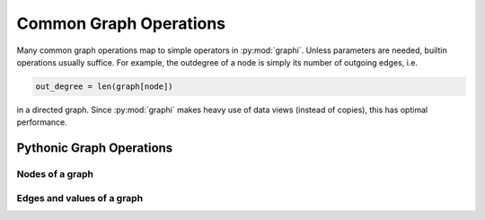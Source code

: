 +++++++++++++++++++++++
Common Graph Operations
+++++++++++++++++++++++

Many common graph operations map to simple operators in :py:mod:`graphi`.
Unless parameters are needed, builtin operations usually suffice.
For example, the outdegree of a node is simply its number of outgoing edges, i.e.

.. code::

    out_degree = len(graph[node])

in a directed graph.
Since :py:mod:`graphi` makes heavy use of data views (instead of copies), this has optimal performance.

Pythonic Graph Operations
+++++++++++++++++++++++++

Nodes of a graph
----------------

.. describe:: graph.add(a)

    Safely add a :term:`node` ``a`` to ``graph``.

.. describe:: del graph[a]

    Remove a :term:`node` ``a`` from ``graph``.

.. describe:: a in graph

    Whether there is a :term:`node` ``a`` in ``graph``.

.. describe:: list(graph)
              iter(graph)
              for a in graph:

    List/iterate/loop all :term:`nodes <node>` ``a`` in ``graph`` .

.. describe:: len(graph)

    The number of :term:`nodes <node>` in the graph.

Edges and values of a graph
---------------------------

.. describe:: graph[a:b] = w

    Add an :term:`edge` from :term:`node` ``a`` to :term:`node` ``b`` with :term:`value <edge value>` ``w``.

.. describe:: Edge[a:b] in graph

    Whether there is an :term:`edge` from :term:`node` ``a`` to :term:`node` ``b`` in ``graph``.

.. describe:: Loop[a] in graph
              Edge[a:a] in graph

    Whether there is a :term:`loop` from :term:`node` ``a`` to itself in ``graph``.

.. describe:: list(graph[a])
              iter(graph[a])
              for b in graph[a]:

    List/iterate/loop all :term:`nodes <node>` ``b`` for which there is an
    edge from :term:`node` ``a`` to :term:`node` ``b``.

.. describe:: len(graph[node])

    The number of outgoing :term:`edges <edge>` of a :term:`node`, i.e. its :term:`outdegree`.
